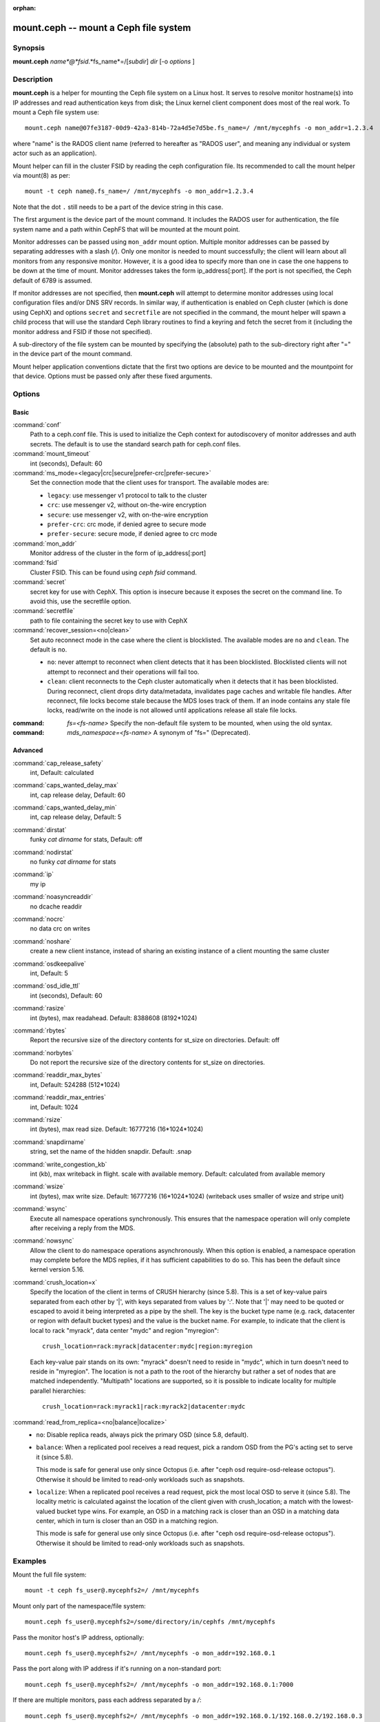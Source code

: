 :orphan:

========================================
 mount.ceph -- mount a Ceph file system
========================================

.. program:: mount.ceph

Synopsis
========

| **mount.ceph** *name*@*fsid*.*fs_name*=/[*subdir*] *dir* [-o *options* ]


Description
===========

**mount.ceph** is a helper for mounting the Ceph file system on a Linux host.
It serves to resolve monitor hostname(s) into IP addresses and read
authentication keys from disk; the Linux kernel client component does most of
the real work. To mount a Ceph file system use::

  mount.ceph name@07fe3187-00d9-42a3-814b-72a4d5e7d5be.fs_name=/ /mnt/mycephfs -o mon_addr=1.2.3.4

where "name" is the RADOS client name (referred to hereafter as "RADOS user",
and meaning any individual or system actor such as an application). 

Mount helper can fill in the cluster FSID by reading the ceph configuration file.
Its recommended to call the mount helper via mount(8) as per::

  mount -t ceph name@.fs_name=/ /mnt/mycephfs -o mon_addr=1.2.3.4

Note that the dot ``.`` still needs to be a part of the device string in this case.

The first argument is the device part of the mount command. It includes the
RADOS user for authentication, the file system name and a path within CephFS
that will be mounted at the mount point.

Monitor addresses can be passed using ``mon_addr`` mount option. Multiple monitor
addresses can be passed by separating addresses with a slash (`/`). Only one
monitor is needed to mount successfully; the client will learn about all monitors
from any responsive monitor. However, it is a good idea to specify more than one
in case the one happens to be down at the time of mount. Monitor addresses takes
the form ip_address[:port]. If the port is not specified, the Ceph default of 6789
is assumed.

If monitor addresses are not specified, then **mount.ceph** will attempt to determine
monitor addresses using local configuration files and/or DNS SRV records. In similar
way, if authentication is enabled on Ceph cluster (which is done using CephX) and
options ``secret`` and ``secretfile`` are not specified in the command, the mount
helper will spawn a child process that will use the standard Ceph library routines
to find a keyring and fetch the secret from it (including the monitor address and
FSID if those not specified).

A sub-directory of the file system can be mounted by specifying the (absolute)
path to the sub-directory right after "=" in the device part of the mount command.

Mount helper application conventions dictate that the first two options are
device to be mounted and the mountpoint for that device. Options must be
passed only after these fixed arguments.


Options
=======

Basic
-----

:command:`conf`
    Path to a ceph.conf file. This is used to initialize the Ceph context
    for autodiscovery of monitor addresses and auth secrets. The default is
    to use the standard search path for ceph.conf files.

:command:`mount_timeout`
    int (seconds), Default: 60

:command:`ms_mode=<legacy|crc|secure|prefer-crc|prefer-secure>`
    Set the connection mode that the client uses for transport. The available
    modes are:

    - ``legacy``: use messenger v1 protocol to talk to the cluster

    - ``crc``: use messenger v2, without on-the-wire encryption

    - ``secure``: use messenger v2, with on-the-wire encryption

    - ``prefer-crc``: crc mode, if denied agree to secure mode

    - ``prefer-secure``: secure mode, if denied agree to crc mode

:command:`mon_addr`
    Monitor address of the cluster in the form of ip_address[:port]

:command:`fsid`
    Cluster FSID. This can be found using `ceph fsid` command.

:command:`secret`
    secret key for use with CephX. This option is insecure because it exposes
    the secret on the command line. To avoid this, use the secretfile option.

:command:`secretfile`
    path to file containing the secret key to use with CephX

:command:`recover_session=<no|clean>`
    Set auto reconnect mode in the case where the client is blocklisted. The
    available modes are ``no`` and ``clean``. The default is ``no``.

    - ``no``: never attempt to reconnect when client detects that it has been
      blocklisted. Blocklisted clients will not attempt to reconnect and
      their operations will fail too.

    - ``clean``: client reconnects to the Ceph cluster automatically when it
      detects that it has been blocklisted. During reconnect, client drops
      dirty data/metadata, invalidates page caches and writable file handles.
      After reconnect, file locks become stale because the MDS loses track of
      them. If an inode contains any stale file locks, read/write on the inode
      is not allowed until applications release all stale file locks.

:command: `fs=<fs-name>`
    Specify the non-default file system to be mounted, when using the old syntax.

:command: `mds_namespace=<fs-name>`
    A synonym of "fs=" (Deprecated).

Advanced
--------
:command:`cap_release_safety`
    int, Default: calculated

:command:`caps_wanted_delay_max`
    int, cap release delay, Default: 60

:command:`caps_wanted_delay_min`
    int, cap release delay, Default: 5

:command:`dirstat`
    funky `cat dirname` for stats, Default: off

:command:`nodirstat`
    no funky `cat dirname` for stats

:command:`ip`
    my ip

:command:`noasyncreaddir`
    no dcache readdir

:command:`nocrc`
    no data crc on writes

:command:`noshare`
    create a new client instance, instead of sharing an existing instance of
    a client mounting the same cluster

:command:`osdkeepalive`
    int, Default: 5

:command:`osd_idle_ttl`
    int (seconds), Default: 60

:command:`rasize`
    int (bytes), max readahead. Default: 8388608 (8192*1024)

:command:`rbytes`
    Report the recursive size of the directory contents for st_size on
    directories.  Default: off

:command:`norbytes`
    Do not report the recursive size of the directory contents for
    st_size on directories.

:command:`readdir_max_bytes`
    int, Default: 524288 (512*1024)

:command:`readdir_max_entries`
    int, Default: 1024

:command:`rsize`
    int (bytes), max read size. Default: 16777216 (16*1024*1024)

:command:`snapdirname`
    string, set the name of the hidden snapdir. Default: .snap

:command:`write_congestion_kb`
    int (kb), max writeback in flight. scale with available
    memory. Default: calculated from available memory

:command:`wsize`
    int (bytes), max write size. Default: 16777216 (16*1024*1024) (writeback
    uses smaller of wsize and stripe unit)

:command:`wsync`
    Execute all namespace operations synchronously. This ensures that the
    namespace operation will only complete after receiving a reply from
    the MDS. 

:command:`nowsync`
    Allow the client to do namespace operations asynchronously. When this
    option is enabled, a namespace operation may complete before the MDS
    replies, if it has sufficient capabilities to do so. This has been the
    default since kernel version 5.16.

:command:`crush_location=x`
    Specify the location of the client in terms of CRUSH hierarchy (since 5.8).
    This is a set of key-value pairs separated from each other by '|', with
    keys separated from values by ':'.  Note that '|' may need to be quoted
    or escaped to avoid it being interpreted as a pipe by the shell. The key
    is the bucket type name (e.g. rack, datacenter or region with default
    bucket types) and the value is the bucket name. For example, to indicate
    that the client is local to rack "myrack", data center "mydc" and region
    "myregion"::

      crush_location=rack:myrack|datacenter:mydc|region:myregion

    Each key-value pair stands on its own: "myrack" doesn't need to reside in
    "mydc", which in turn doesn't need to reside in "myregion".  The location
    is not a path to the root of the hierarchy but rather a set of nodes that
    are matched independently.  "Multipath" locations are supported, so it is
    possible to indicate locality for multiple parallel hierarchies::

      crush_location=rack:myrack1|rack:myrack2|datacenter:mydc


:command:`read_from_replica=<no|balance|localize>`
    - ``no``: Disable replica reads, always pick the primary OSD (since 5.8, default).

    - ``balance``: When a replicated pool receives a read request, pick a random
      OSD from the PG's acting set to serve it (since 5.8).

      This mode is safe for general use only since Octopus (i.e. after "ceph osd
      require-osd-release octopus"). Otherwise it should be limited to read-only
      workloads such as snapshots.

    - ``localize``: When a replicated pool receives a read request, pick the most
      local OSD to serve it (since 5.8). The locality metric is calculated against
      the location of the client given with crush_location; a match with the
      lowest-valued bucket type wins.  For example, an OSD in a matching rack
      is closer than an OSD in a matching data center, which in turn is closer
      than an OSD in a matching region.

      This mode is safe for general use only since Octopus (i.e. after "ceph osd
      require-osd-release octopus").  Otherwise it should be limited to read-only
      workloads such as snapshots.



Examples
========

Mount the full file system::

    mount -t ceph fs_user@.mycephfs2=/ /mnt/mycephfs

Mount only part of the namespace/file system::

    mount.ceph fs_user@.mycephfs2=/some/directory/in/cephfs /mnt/mycephfs

Pass the monitor host's IP address, optionally::

    mount.ceph fs_user@.mycephfs2=/ /mnt/mycephfs -o mon_addr=192.168.0.1

Pass the port along with IP address if it's running on a non-standard port::

    mount.ceph fs_user@.mycephfs2=/ /mnt/mycephfs -o mon_addr=192.168.0.1:7000

If there are multiple monitors, pass each address separated by a `/`::

   mount.ceph fs_user@.mycephfs2=/ /mnt/mycephfs -o mon_addr=192.168.0.1/192.168.0.2/192.168.0.3

Pass secret key for CephX user optionally::

    mount.ceph fs_user@.mycephfs2=/ /mnt/mycephfs -o secret=AQATSKdNGBnwLhAAnNDKnH65FmVKpXZJVasUeQ==

Pass file containing secret key to avoid leaving secret key in shell's command
history::

    mount.ceph fs_user@.mycephfs2=/ /mnt/mycephfs -o secretfile=/etc/ceph/fs_username.secret

If authentication is disabled on Ceph cluster, omit the credential related option::

    mount.ceph fs_user@.mycephfs2=/ /mnt/mycephfs

To mount using the old syntax::

    mount -t ceph 192.168.0.1:/ /mnt/mycephfs

Availability
============

**mount.ceph** is part of Ceph, a massively scalable, open-source, distributed
storage system. Please refer to the Ceph documentation at https://docs.ceph.com
for more information.

Feature Availability
====================

The ``recover_session=`` option was added to mainline Linux kernels in v5.4.
``wsync`` and ``nowsync`` were added in v5.7.

See also
========

:doc:`ceph-fuse <ceph-fuse>`\(8),
:doc:`ceph <ceph>`\(8)
